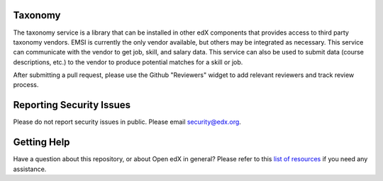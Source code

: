 Taxonomy
--------
The taxonomy service is a library that can be installed in other edX components
that provides access to third party taxonomy vendors. EMSI is currently the
only vendor available, but others may be integrated as necessary. This service
can communicate with the vendor to get job, skill, and salary data. This service
can also be used to submit data (course descriptions, etc.) to the vendor to
produce potential matches for a skill or job.

After submitting a pull request, please use the Github "Reviewers" widget to add
relevant reviewers and track review process.

Reporting Security Issues
-------------------------

Please do not report security issues in public. Please email security@edx.org.

Getting Help
------------

Have a question about this repository, or about Open edX in general?  Please
refer to this `list of resources`_ if you need any assistance.

.. _list of resources: https://open.edx.org/getting-help
